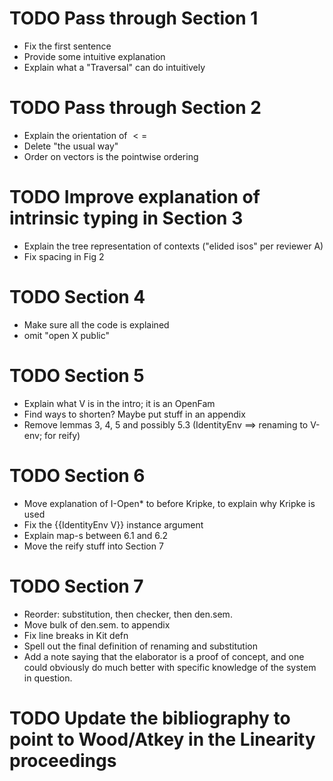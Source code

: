 * TODO Pass through Section 1
- Fix the first sentence
- Provide some intuitive explanation
- Explain what a "Traversal" can do intuitively
* TODO Pass through Section 2
- Explain the orientation of $<=$
- Delete "the usual way"
- Order on vectors is the pointwise ordering
* TODO Improve explanation of intrinsic typing in Section 3
- Explain the tree representation of contexts ("elided isos" per reviewer A)
- Fix spacing in Fig 2
* TODO Section 4
- Make sure all the code is explained
- omit "open X public"
* TODO Section 5
- Explain what V is in the intro; it is an OpenFam
- Find ways to shorten? Maybe put stuff in an appendix
- Remove lemmas 3, 4, 5 and possibly 5.3 (IdentityEnv ==> renaming to V-env; for reify)
* TODO Section 6
- Move explanation of I-Open* to before Kripke, to explain why Kripke is used
- Fix the {{IdentityEnv V}} instance argument
- Explain map-s between 6.1 and 6.2
- Move the reify stuff into Section 7
* TODO Section 7
- Reorder: substitution, then checker, then den.sem.
- Move bulk of den.sem. to appendix
- Fix line breaks in Kit defn
- Spell out the final definition of renaming and substitution
- Add a note saying that the elaborator is a proof of concept, and one
  could obviously do much better with specific knowledge of the system
  in question.
* TODO Update the bibliography to point to Wood/Atkey in the Linearity proceedings
